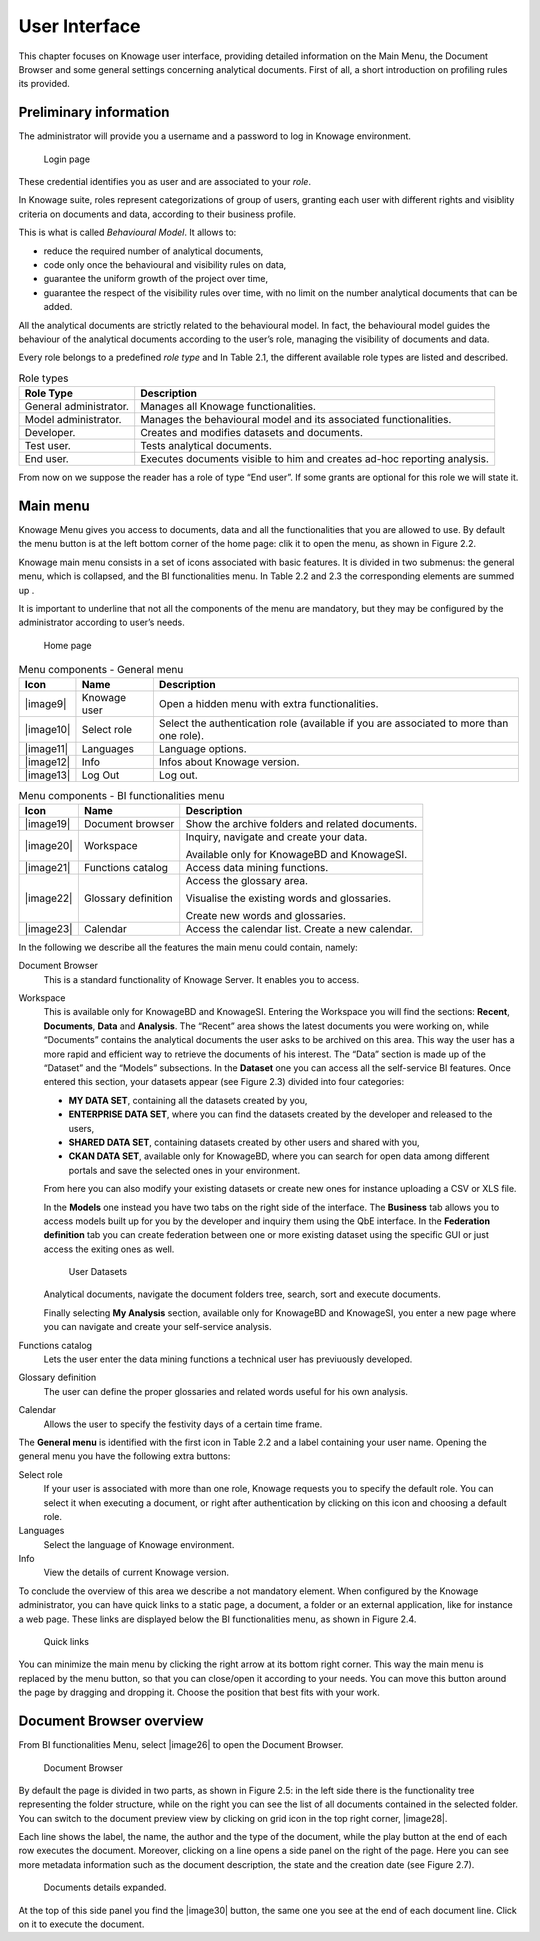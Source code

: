 User Interface
=============

This chapter focuses on Knowage user interface, providing detailed information on the Main Menu, the Document Browser and some general settings concerning analytical documents. First of all, a short introduction on profiling rules its provided.

Preliminary information
---------------------------

The administrator will provide you a username and a password to log in Knowage environment.

.. figure:: media/image6.png
   
   Login page

These credential identifies you as user and are associated to your *role*.

In Knowage suite, roles represent categorizations of group of users, granting each user with different rights and visiblity criteria on documents and data, according to their business profile.

This is what is called *Behavioural Model*. It allows to:

-  reduce the required number of analytical documents,
-  code only once the behavioural and visibility rules on data,
-  guarantee the uniform growth of the project over time,
-  guarantee the respect of the visibility rules over time, with no limit on the number analytical documents that can be added.

All the analytical documents are strictly related to the behavioural model. In fact, the behavioural model guides the behaviour of the analytical documents according to the user’s role, managing the visibility of documents and data.

Every role belongs to a predefined *role type* and In Table 2.1, the different available role types are listed and described.

.. table:: Role types
   :widths: auto

   +-----------------------------------+-----------------------------------+
   |    Role Type                      | Description                       |
   +===================================+===================================+
   |    General administrator.         | Manages all Knowage               |
   |                                   | functionalities.                  |
   +-----------------------------------+-----------------------------------+
   |    Model administrator.           | Manages the behavioural model and |
   |                                   | its associated functionalities.   |
   +-----------------------------------+-----------------------------------+
   |    Developer.                     | Creates and modifies datasets and |
   |                                   | documents.                        |
   +-----------------------------------+-----------------------------------+
   |    Test user.                     | Tests analytical documents.       |
   +-----------------------------------+-----------------------------------+
   |    End user.                      | Executes documents visible to him |
   |                                   | and creates ad-hoc reporting      |
   |                                   | analysis.                         |
   +-----------------------------------+-----------------------------------+

From now on we suppose the reader has a role of type “End user”. If some grants are optional for this role we will state it.

Main menu
-------------

Knowage Menu gives you access to documents, data and all the functionalities that you are allowed to use. By default the menu button is at the left bottom corner of the home page: clik it to open the menu, as shown in Figure 2.2.

Knowage main menu consists in a set of icons associated with basic features. It is divided in two submenus: the general menu, which is collapsed, and the BI functionalities menu. In Table 2.2 and 2.3 the corresponding elements are summed up .

It is important to underline that not all the components of the menu are mandatory, but they may be configured by the administrator according to user’s needs.

.. figure:: media/image7.png
   
   Home page

.. table:: Menu components - General menu
   :widths: auto
   
   +-----------------------+-----------------------+-----------------------+
   |    Icon               | Name                  | Description           |
   +=======================+=======================+=======================+
   |    |image9|           | Knowage user          | Open a hidden menu    |
   |                       |                       | with extra            |
   |                       |                       | functionalities.      |
   +-----------------------+-----------------------+-----------------------+
   |    |image10|          | Select role           | Select the            |
   |                       |                       | authentication role   |
   |                       |                       | (available if you are |
   |                       |                       | associated to more    |
   |                       |                       | than one role).       |
   +-----------------------+-----------------------+-----------------------+
   |    |image11|          | Languages             | Language options.     |
   +-----------------------+-----------------------+-----------------------+
   |    |image12|          | Info                  | Infos about Knowage   |
   |                       |                       | version.              |
   +-----------------------+-----------------------+-----------------------+
   |    |image13|          | Log Out               | Log out.              |
   +-----------------------+-----------------------+-----------------------+

.. table:: Menu components - BI functionalities menu
   :widths: auto
   
   +-----------------------+-----------------------+-----------------------+
   |    Icon               | Name                  | Description           |
   +=======================+=======================+=======================+
   |    |image19|          | Document browser      | Show the archive      |
   |                       |                       | folders and related   |
   |                       |                       | documents.            |
   +-----------------------+-----------------------+-----------------------+
   |    |image20|          | Workspace             | Inquiry, navigate and |
   |                       |                       | create your data.     |
   |                       |                       |                       |
   |                       |                       | Available only for    |
   |                       |                       | KnowageBD and         |
   |                       |                       | KnowageSI.            |
   +-----------------------+-----------------------+-----------------------+
   |    |image21|          | Functions catalog     | Access data mining    |
   |                       |                       | functions.            |
   +-----------------------+-----------------------+-----------------------+
   |    |image22|          | Glossary definition   | Access the glossary   |
   |                       |                       | area.                 |
   |                       |                       |                       |
   |                       |                       | Visualise the         |
   |                       |                       | existing words and    |
   |                       |                       | glossaries.           |
   |                       |                       |                       |
   |                       |                       | Create new words and  |
   |                       |                       | glossaries.           |
   +-----------------------+-----------------------+-----------------------+
   |    |image23|          | Calendar              | Access the calendar   |
   |                       |                       | list. Create a new    |
   |                       |                       | calendar.             |
   +-----------------------+-----------------------+-----------------------+

In the following we describe all the features the main menu could contain, namely:

Document Browser 
   This is a standard functionality of Knowage Server. It enables you to access.

Workspace 
   This is available only for KnowageBD and KnowageSI. Entering the Workspace you will find the sections: **Recent**, **Documents**, **Data** and **Analysis**. The “Recent” area shows the latest documents you were working on, while “Documents” contains the analytical documents the user asks to be archived on this area. This way the user has a more rapid and efficient way to retrieve the documents of his interest. The “Data” section is made up of the “Dataset” and the “Models” subsections. In the **Dataset** one you can access all the self-service BI features. Once entered this section, your datasets appear (see Figure 2.3) divided into four categories:

   -  **MY DATA SET**, containing all the datasets created by you,
   -  **ENTERPRISE DATA SET**, where you can find the datasets created by the developer and released to the users,
   -  **SHARED DATA SET**, containing datasets created by other users and shared with you,
   -  **CKAN DATA SET**, available only for KnowageBD, where you can search for open data among different portals and save the selected        ones in your environment.

   From here you can also modify your existing datasets or create new ones for instance uploading a CSV or XLS file.

   In the **Models** one instead you have two tabs on the right side of the interface. The **Business** tab allows you to access models    built up for you by the developer and inquiry them using the QbE interface. In the **Federation definition** tab you can create          federation between one or more existing dataset using the specific GUI or just access the exiting ones as well.

   .. figure:: media/image18.png

      User Datasets

   Analytical documents, navigate the document folders tree, search, sort and execute documents.

   Finally selecting **My Analysis** section, available only for KnowageBD and KnowageSI, you enter a new page where you can navigate and create your self-service analysis.

Functions catalog
   Lets the user enter the data mining functions a technical user has previuously developed.

Glossary definition
   The user can define the proper glossaries and related words useful for his own analysis.

Calendar 
   Allows the user to specify the festivity days of a certain time frame.

The **General menu** is identified with the first icon in Table 2.2 and a label containing your user name. Opening the general menu you have the following extra buttons:

Select role 
   If your user is associated with more than one role, Knowage requests you to specify the default role. You can select it when executing a document, or right after authentication by clicking on this icon and choosing a default role.

Languages
   Select the language of Knowage environment.

Info
   View the details of current Knowage version.

To conclude the overview of this area we describe a not mandatory element. When configured by the Knowage administrator, you can have quick links to a static page, a document, a folder or an external application, like for instance a web page. These links are displayed below the BI functionalities menu, as shown in Figure 2.4.

.. figure:: media/image19.png

   Quick links

You can minimize the main menu by clicking the right arrow at its bottom right corner. This way the main menu is replaced by the menu button, so that you can close/open it according to your needs. You can move this button around the page by dragging and dropping it. Choose the position that best fits with your work.

Document Browser overview
-----------------------------

From BI functionalities Menu, select |image26| to open the Document Browser.

.. figure:: media/image21.png
   
   Document Browser

By default the page is divided in two parts, as shown in Figure 2.5: in the left side there is the functionality tree representing the folder structure, while on the right you can see the list of all documents contained in the selected folder. You can switch to the document preview view by clicking on grid icon in the top right corner, |image28|.

Each line shows the label, the name, the author and the type of the document, while the play button at the end of each row executes the document. Moreover, clicking on a line opens a side panel on the right of the page. Here you can see more metadata information such as the document description, the state and the creation date (see Figure 2.7).

.. figure:: media/image23.png

   Documents details expanded.

At the top of this side panel you find the |image30| button, the same one you see at the end of each document line. Click on it to execute the document.
